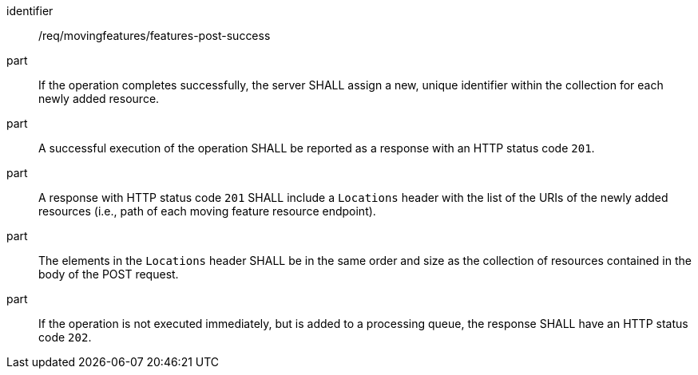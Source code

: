 ////
[[req_mf-features-response-post]]
[width="90%",cols="2,6a",options="header"]
|===
^|*Requirement {counter:req-id}* |*/req/movingfeatures/features-post-success*
^|A |An implementation of the OGC API — Moving Features Standard SHALL comply with the OGC API — Features `CREATE` response requirement http://docs.ogc.org/DRAFTS/20-002.html#_response[`/req/create-replace-delete/insert-response` and `/req/create-replace-delete/insert-response-rid`].
|===
////

[[req_mf-features-response-post]]
[requirement]
====
[%metadata]
identifier:: /req/movingfeatures/features-post-success
// part:: An implementation of the OGC API — Moving Features Standard SHALL comply with the OGC API — Features `CREATE` response requirement http://docs.ogc.org/DRAFTS/20-002.html#_response[`/req/create-replace-delete/post-response` and `/req/create-replace-delete/post-response-rid`].
part:: If the operation completes successfully, the server SHALL assign a new, unique identifier within the collection for each newly added resource.
part:: A successful execution of the operation SHALL be reported as a response with an HTTP status code `201`.
part:: A response with HTTP status code `201` SHALL include a `Locations` header with the list of the URIs of the newly added resources (i.e., path of each moving feature resource endpoint).
part:: The elements in the `Locations` header SHALL be in the same order and size as the collection of resources contained in the body of the POST request.
part:: If the operation is not executed immediately, but is added to a processing queue, the response SHALL have an HTTP status code `202`.
====